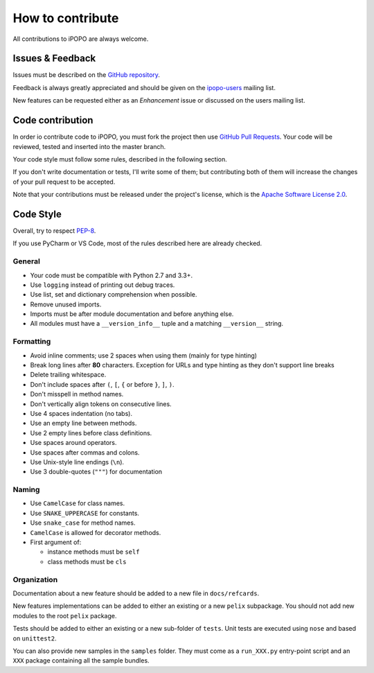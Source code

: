 How to contribute
#################

All contributions to iPOPO are always welcome.

Issues & Feedback
=================

Issues must be described on the
`GitHub repository <https://github.com/tcalmant/ipopo/issues>`_.

Feedback is always greatly appreciated and should be given on the
`ipopo-users <https://groups.google.com/forum/#!forum/ipopo-users>`_
mailing list.

New features can be requested either as an *Enhancement* issue or discussed
on the users mailing list.


Code contribution
=================

In order io contribute code to iPOPO, you must fork the project then use
`GitHub Pull Requests <https://github.com/tcalmant/ipopo/pulls>`_.
Your code will be reviewed, tested and inserted into the master branch.

Your code style must follow some rules, described in the following section.

If you don't write documentation or tests, I'll write some of them; but
contributing both of them will increase the changes of your pull request to be
accepted.

Note that your contributions must be released under the project's license,
which is the `Apache Software License 2.0 <http://www.apache.org/licenses/LICENSE-2.0>`_.


Code Style
==========

Overall, try to respect `PEP-8 <https://www.python.org/dev/peps/pep-0008/>`_.

If you use PyCharm or VS Code, most of the rules described here are already
checked.

General
-------

* Your code must be compatible with Python 2.7 and 3.3+.
* Use ``logging`` instead of printing out debug traces.
* Use list, set and dictionary comprehension when possible.
* Remove unused imports.
* Imports must be after module documentation and before anything else.
* All modules must have a ``__version_info__`` tuple and a matching
  ``__version__`` string.

Formatting
----------

* Avoid inline comments; use 2 spaces when using them (mainly for type hinting)
* Break long lines after **80** characters. Exception for URLs and type hinting
  as they don't support line breaks
* Delete trailing whitespace.
* Don't include spaces after ``(``, ``[``, ``{`` or before ``}``, ``]``, ``)``.
* Don't misspell in method names.
* Don't vertically align tokens on consecutive lines.
* Use 4 spaces indentation (no tabs).
* Use an empty line between methods.
* Use 2 empty lines before class definitions.
* Use spaces around operators.
* Use spaces after commas and colons.
* Use Unix-style line endings (``\n``).
* Use 3 double-quotes (``"""``) for documentation


Naming
------

* Use ``CamelCase`` for class names.
* Use ``SNAKE_UPPERCASE`` for constants.
* Use ``snake_case`` for method names.
* ``CamelCase`` is allowed for decorator methods.
* First argument of:

  * instance methods must be ``self``
  * class methods must be ``cls``


Organization
------------

Documentation about a new feature should be added to a new file in
``docs/refcards``.

New features implementations can be added to either an existing or a new
``pelix`` subpackage.
You should not add new modules to the root ``pelix`` package.

Tests should be added to either an existing or a new sub-folder of ``tests``.
Unit tests are executed using ``nose`` and based on ``unittest2``.

You can also provide new samples in the ``samples`` folder. They must come as
a ``run_XXX.py`` entry-point script and an ``XXX`` package containing all
the sample bundles.
